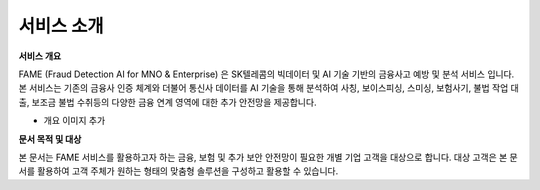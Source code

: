 서비스 소개
=====

.. _intro:

**서비스 개요**

FAME (Fraud Detection AI for MNO & Enterprise) 은 SK텔레콤의 빅데이터 및 AI 기술 기반의 금융사고 예방 및 분석 서비스 입니다. 
본 서비스는 기존의 금융사 인증 체계와 더불어 통신사 데이터를 AI 기술을 통해 분석하여 사칭, 보이스피싱, 스미싱, 보험사기, 불법 작업 대출, 보조금 불법 수취등의 다양한 금융 연계 영역에 대한 추가 안전망을 제공합니다.

- 개요 이미지 추가

**문서 목적 및 대상**

본 문서는 FAME 서비스를 활용하고자 하는 금융, 보험 및 추가 보안 안전망이 필요한 개별 기업 고객을 대상으로 합니다. 
대상 고객은 본 문서를 활용하여 고객 주체가 원하는 형태의 맞춤형 솔루션을 구성하고 활용할 수 있습니다. 
